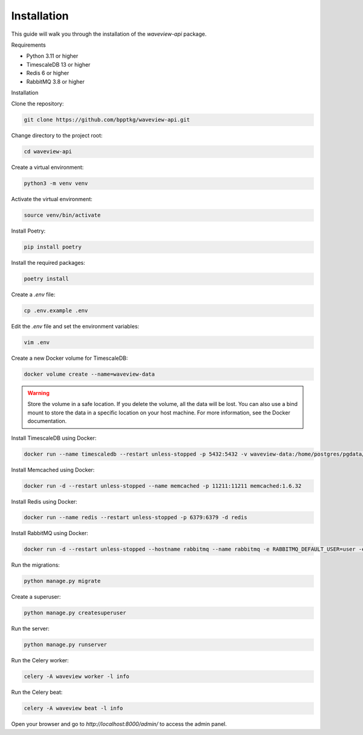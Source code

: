 ============
Installation
============

This guide will walk you through the installation of the `waveview-api` package.

Requirements

- Python 3.11 or higher
- TimescaleDB 13 or higher
- Redis 6 or higher
- RabbitMQ 3.8 or higher

Installation

Clone the repository:

.. code-block:: bash

    git clone https://github.com/bpptkg/waveview-api.git

Change directory to the project root:

.. code-block:: bash

    cd waveview-api

Create a virtual environment:

.. code-block:: bash

    python3 -m venv venv

Activate the virtual environment:

.. code-block:: bash

    source venv/bin/activate

Install Poetry:

.. code-block:: bash

    pip install poetry

Install the required packages:

.. code-block:: bash

    poetry install

Create a `.env` file:

.. code-block:: bash

    cp .env.example .env

Edit the `.env` file and set the environment variables:

.. code-block:: bash

    vim .env

Create a new Docker volume for TimescaleDB:

.. code-block:: bash

    docker volume create --name=waveview-data

.. warning::

    Store the volume in a safe location. If you delete the volume, all the data
    will be lost. You can also use a bind mount to store the data in a specific
    location on your host machine. For more information, see the Docker
    documentation.

Install TimescaleDB using Docker:

.. code-block:: bash

    docker run --name timescaledb --restart unless-stopped -p 5432:5432 -v waveview-data:/home/postgres/pgdata/data -e POSTGRES_PASSWORD=test -d timescale/timescaledb-ha:pg16

Install Memcached using Docker:

.. code-block:: bash

    docker run -d --restart unless-stopped --name memcached -p 11211:11211 memcached:1.6.32

Install Redis using Docker:

.. code-block:: bash

    docker run --name redis --restart unless-stopped -p 6379:6379 -d redis

Install RabbitMQ using Docker:

.. code-block:: bash

    docker run -d --restart unless-stopped --hostname rabbitmq --name rabbitmq -e RABBITMQ_DEFAULT_USER=user -e RABBITMQ_DEFAULT_PASS=password -p 5672:5672 -p 15672:15672 rabbitmq:3-management

Run the migrations:

.. code-block:: bash

    python manage.py migrate

Create a superuser:

.. code-block:: bash

    python manage.py createsuperuser

Run the server:

.. code-block:: bash

    python manage.py runserver

Run the Celery worker:

.. code-block:: bash

    celery -A waveview worker -l info

Run the Celery beat:

.. code-block:: bash

    celery -A waveview beat -l info

Open your browser and go to `http://localhost:8000/admin/` to access the admin
panel.

